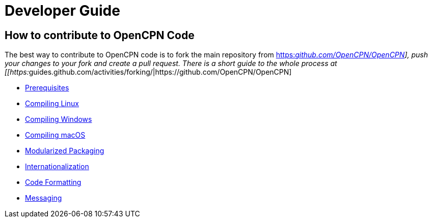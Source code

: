= Developer Guide

== How to contribute to OpenCPN Code

The best way to contribute to OpenCPN code is to fork the main
repository from
https://github.com/OpenCPN/OpenCPN[https:__github.com/OpenCPN/OpenCPN]],
push your changes to your fork and create a pull request. There is a
short guide to the whole process at
[[https:__guides.github.com/activities/forking/|https://github.com/OpenCPN/OpenCPN]

* xref:prerequisites.adoc[Prerequisites]
* xref:compiling_linux.adoc[Compiling
Linux]
* xref:compiling_windows.adoc[Compiling
Windows]
* xref:compiling_mac_osx.adoc[Compiling
macOS]
* xref:modularized_packaging.adoc[Modularized
Packaging]
* xref:internationalization.adoc[Internationalization]
* xref:code_formatting.adoc[Code
Formatting]
* xref:messaging.adoc[Messaging]
